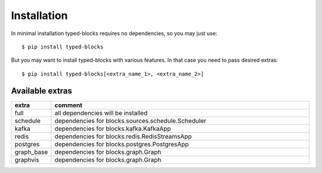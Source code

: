 Installation
============
In minimal installation typed-blocks requires no dependencies, so you may just use: ::

$ pip install typed-blocks

But you may want to install typed-blocks with various features. In that case you need to pass desired extras: ::

$ pip install typed-blocks[<extra_name_1>, <extra_name_2>]

Available extras
----------------

.. list-table::
   :widths: 10 90
   :header-rows: 1

   * - extra
     - comment
   * - full
     - all dependencies will be installed
   * - schedule
     - dependencies for blocks.sources.schedule.Scheduler
   * - kafka
     - dependencies for blocks.kafka.KafkaApp
   * - redis
     - dependencies for blocks.redis.RedisStreamsApp
   * - postgres
     - dependencies for blocks.postgres.PostgresApp
   * - graph_base
     - dependencies for blocks.graph.Graph
   * - graphvis
     - dependencies for blocks.graph.Graph